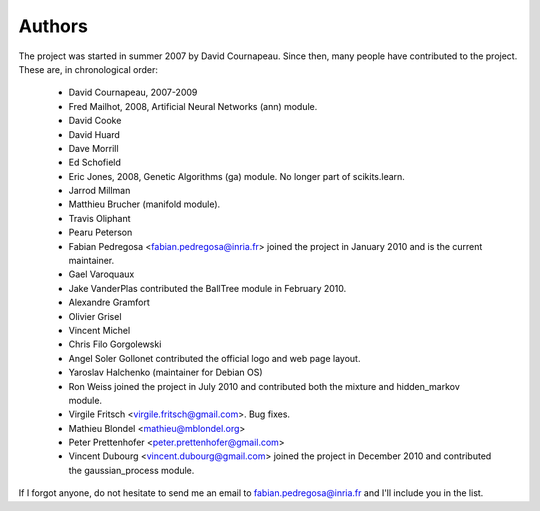 .. -*- mode: rst -*-

Authors
=======

The project was started in summer 2007 by David Cournapeau. Since
then, many people have contributed to the project. These are, in
chronological order:

  * David Cournapeau, 2007-2009

  * Fred Mailhot, 2008, Artificial Neural Networks (ann) module.

  * David Cooke

  * David Huard

  * Dave Morrill

  * Ed Schofield

  * Eric Jones, 2008, Genetic Algorithms (ga) module. No longer part
    of scikits.learn.

  * Jarrod Millman

  * Matthieu Brucher (manifold module).

  * Travis Oliphant

  * Pearu Peterson

  * Fabian Pedregosa <fabian.pedregosa@inria.fr> joined the project in
    January 2010 and is the current maintainer.

  * Gael Varoquaux

  * Jake VanderPlas contributed the BallTree module in February 2010.

  * Alexandre Gramfort

  * Olivier Grisel

  * Vincent Michel

  * Chris Filo Gorgolewski

  * Angel Soler Gollonet contributed the official logo and web page
    layout.

  * Yaroslav Halchenko (maintainer for Debian OS)

  * Ron Weiss joined the project in July 2010 and contributed both the
    mixture and hidden_markov module.

  * Virgile Fritsch <virgile.fritsch@gmail.com>. Bug fixes.

  * Mathieu Blondel <mathieu@mblondel.org>

  * Peter Prettenhofer <peter.prettenhofer@gmail.com>

  * Vincent Dubourg <vincent.dubourg@gmail.com> joined the project in
    December 2010 and contributed the gaussian_process module.

If I forgot anyone, do not hesitate to send me an email to
fabian.pedregosa@inria.fr and I'll include you in the list.
